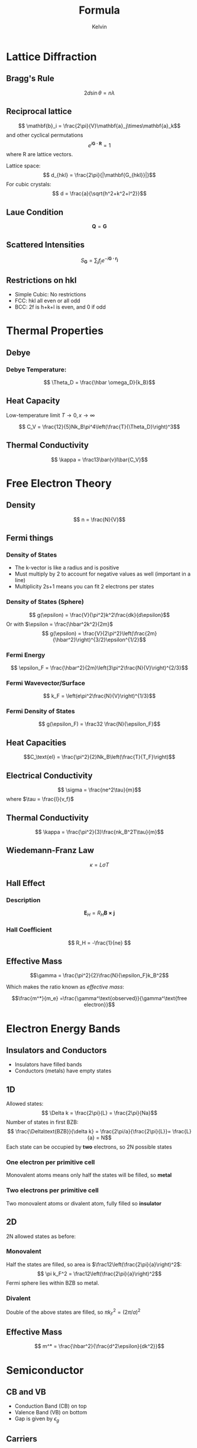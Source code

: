 #+TITLE: Formula
#+AUTHOR: Kelvin 

* Lattice Diffraction

** Bragg's Rule
\[ 2d\sin\theta = n\lambda\]

** Reciprocal lattice
\[ \mathbf{b}_i = \frac{2\pi}{V}\mathbf{a}_j\times\mathbf{a}_k\]
and other cyclical permutations
\[ e^{i \mathbf{G\cdot R}} = 1\]
where R are lattice vectors.

Lattice space:
\[ d_{hkl} = \frac{2\pi}{|\mathbf{G_{hkl}}|}\]
For cubic crystals:
\[ d = \frac{a}{\sqrt{h^2+k^2+l^2}}\]

** Laue Condition
\[ \mathbf{Q} = \mathbf{G}\]

** Scattered Intensities
\[ S_\mathbf{G} = \sum_j f_j e^{-i\mathbf{G\cdot r_j}}\]

** Restrictions on hkl

- Simple Cubic: No restrictions
- FCC: hkl all even or all odd
- BCC: 2f is h+k+l is even, and 0 if odd

* Thermal Properties


** Debye

*** Debye Temperature:
\[ \Theta_D = \frac{\hbar \omega_D}{k_B}\]
** Heat Capacity

Low-temperature limit \( T \rightarrow 0, x\rightarrow \infty\)

\[ C_V = \frac{12}{5}Nk_B\pi^4\left(\frac{T}{\Theta_D}\right)^3\]

** Thermal Conductivity

\[ \kappa = \frac13\bar{v}l\bar{C_V}\]

* Free Electron Theory

** Density
\[ n = \frac{N}{V}\]

** Fermi things

*** Density of States
- The k-vector is like a radius and is positive
- Must multiply by 2 to account for negative values as well (important in a line)
- Multiplicity 2s+1 means you can fit 2 electrons per states
*** Density of States (Sphere)
\[ g(\epsilon) = \frac{V}{\pi^2}k^2\frac{dk}{d\epsilon}\]
Or with \(\epsilon = \frac{\hbar^2k^2}{2m}\)
\[ g(\epsilon) = \frac{V}{2\pi^2}\left(\frac{2m}{\hbar^2}\right)^{3/2}\epsilon^{1/2}\]

*** Fermi Energy

\[ \epsilon_F = \frac{\hbar^2}{2m}\left(3\pi^2\frac{N}{V}\right)^{2/3}\]

*** Fermi Wavevector/Surface
\[ k_F = \left(e\pi^2\frac{N}{V}\right)^{1/3}\]

*** Fermi Density of States
\[ g(\epsilon_F) = \frac32 \frac{N}{\epsilon_F}\]


** Heat Capacities

\[C_\text{el} = \frac{\pi^2}{2}Nk_B\left(\frac{T}{T_F}\right)\]



** Electrical Conductivity

\[ \sigma = \frac{ne^2\tau}{m}\]
where \(\tau = \frac{l}{v_f}\) 

** Thermal Conductivity
\[ \kappa = \frac{\pi^2}{3}\frac{nk_B^2T\tau}{m}\]

** Wiedemann-Franz Law

\[ \kappa = L\sigma T\]


** Hall Effect 

*** Description

 \[ \mathbf{E}_H = R_H \mathbf{B \times j}\]

*** Hall Coefficient
\[ R_H = -\frac{1}{ne} \]

** Effective Mass 

\[\gamma = \frac{\pi^2}{2}\frac{N}{\epsilon_F}k_B^2\]

Which makes the ratio known as /effective mass/: 

\[\frac{m^*}{m_e} =\frac{\gamma^\text{observed}}{\gamma^\text{free electron}}\]


* Electron Energy Bands

** Insulators and Conductors

- Insulators have filled bands
- Conductors (metals) have empty states

** 1D

Allowed states:
\[ \Delta k = \frac{2\pi}{L} = \frac{2\pi}{Na}\]
Number of states in first BZB:
\[ \frac{\Delta\text{BZB}}{\delta k} = \frac{2\pi/a}{\frac{2\pi}{L}}= \frac{L}{a} = N\]
Each state can be occupied by *two* electrons, so 2N possible states

*** One electron per primitive cell
Monovalent atoms means only half the states will be filled, so *metal*

*** Two electrons per primitive cell
Two monovalent atoms or divalent atom, fully filled so *insulator*

** 2D
2N allowed states as before:

*** Monovalent
Half the states are filled, so area is \(\frac12\left(\frac{2\pi}{a}\right)^2\):
\[ \pi k_F^2 = \frac12\left(\frac{2\pi}{a}\right)^2\]
Fermi sphere lies within BZB so metal.

*** Divalent
Double of the above states are filled, so \(\pi k_F^2 = (2\pi/a)^2\)

** Effective Mass

\[ m^* = \frac{\hbar^2}{\frac{d^2\epsilon}{dk^2}}\]

* Semiconductor

** CB and VB
- Conduction Band (CB) on top
- Valence Band (VB) on bottom
- Gap is given by \(\epsilon_g\)

** Carriers
Carriers carry electrons, and the number per unit volume:
\[ n = \frac1V\int_{\epsilon_g}^\infty f(\epsilon)g(\epsilon)d\epsilon\]
With:

\begin{align*}
g(\epsilon) &=\frac{V}{2\pi^2}\left(\frac{2m^*_e}{\hbar^2}\right)^\frac32(\epsilon-\epsilon_g)^\frac12\\
f(\epsilon) &= \frac{1}{e^{(\epsilon-\mu)/k_BT1}} \approx e^{(\mu-\epsilon)k_BT}
\end{align*}


\[ n = N_Ce^{(\mu-\epsilon_g)/k_BT}\]
where
\[N_C = 2\left(\frac{m^*_ek_BT}{2\pi\hbar^2}\right)^\frac32\]
which is the effective density of states per unit volume.

** Holes
Similarly:
\[ n = \frac1V\int_{\epsilon_g}^\infty f(\epsilon)g(\epsilon)d\epsilon\]
So:
\begin{align*}
p &= N_Ve^{-\mu/k_B T}\\
N_V &= 2\left(\frac{m^*_h k_BT}{2\pi\hbar^2}\right)^\frac32\\
\end{align*}


** Law of Mass Action
\[ np = N_CN_Ve^{-\epsilon_g/k_BT}\]

** Doping

At low temperature donor (\(N_D\)) ionisation dominates:

\[ n = (N_CN_D)^\frac12 e^{-E_D/2k_BT}\]

At high temperatures, all donors are ionised, temperature independent (extrinsic regime):
\[ n = N_D\]


*** Intrinsic
\begin{align*}
n_i &= p_i = (N_CN_V)^{1/2} e^{-E_g/2k_BT}\\
\mu \approx \frac12 E_g + \frac12k_BTln(N_V/N_C)

*** Extrinsic
\[ n \approx N_D\]

*** Freeze-out
\begin{align*}
n &= (N_CN_D)^{1/2{e^{-E_D/2k_BT}}}\\
\mu &\approx E_g - \frac12E_D-\frac12k_BTln(N_C/N_D)
\end{align*}

** Transport Properties

*** Velocity per unit field (cm^2/Vs)

\[ \mu_e = \frac{e\tau_e}{m^*_e} \qquad \mu_h = \frac{e\tau_h}{m^*_h}\]

*** Conductivity
\begin{align*}
\mathbf{j} &=-ne\mathbf{v_e} + pe\mathbf{v_h} = \sigma\mathbf{E}\\
\sigma &= \left(\frac{ne^2}{\tau_e{m^*_h}}+\frac{pe^2\tau_h}{m^*_h}\right) = ne\mu_e+pe\mu_h
\end{align*}

** Hall Effect 
\begin{align*}
\sigma &= ne\mu_e\\
\mu_e &= |R_H|\sigma
\end{align*}

** p-n Junction 

\[ e\Delta\phi_0 = \mu_n - \mu_p\]

** Currents

From p to n:

\[ I_{e0} = e\left(\frac{n_p}{\tau_p}\right)(L_eA)\]

Using law of mass action:

\[ I_{e0} = \frac{en^2_iL_eA}{N_A\tau_p}\]

Net electron current across junction:

\[ I_e = I_{e0}(e^{eV/k_BT}-1)\]
(The same expression can be performed for \(I_{h0}\))

Total current:

\[ I = I_e + I_h = I_0(e^{eV/k_BT}-1)\]

** Problem Solving

- Saturation/reverse-bias is equal to \(I_0\)
- 
* Magnetism
** Hund's Rule

1. S takes max value (as many parallel spin as possible)
2. L takes max value w.r.t. S (orbital momental as aligned as possible)
3. \( J = |L-S|\) if less than half full, \(J=L+S\) when the shell is more than half full and \(L=0\) if the shell is half full so \(J=S\)

** Zeeman energy 
For \[ \hat{H}_z = -\mathbf{\hat{\mu}}\cdot\mathbf{B} \] Zeeman energy corresponds to eigenvalues of \(-\hat{\mu}_zB = \mu_B (\hat{L}_Z+2\hat{S}_Z)B\)
\[ g = \frac32 - \frac{L(L+1) - S(S+1)}{2J(J+1)}\]

\[ \mu_Z = -g\mu_B M_J \]
** Quenching
In the presence of the crystal field, the orbital angular momentum is 'quenched', which \(L=0\).

** Paramagnetism
The paramagnetic susceptibility is:
\[ \chi = \frac{M}{H} = \frac{\mu_0}{M}B = \frac{g^2J(J+1)}{3}\frac{n\mu_o\mu_B^2}{k_BT} B = \frac{C}{T}\]

** Conduction Electrons 
Pauli paramagnetic susceptibility:
\[ \chi_P - \frac{3n\mu_0\mu_B^2}{2\epsilon_F}\]
Landau diamagnetic susceptibility:
\[ \chi_L = -\frac13 \chi_P\]
Net susceptibility for a free electron gas is \(\frac23\chi+P\).

** Curie Weiss Rule
In mean-field theory:
\[ \chi = \frac{C}{T-T_C}\]
where:
\[ C = \frac{n\mu_0\mu_B^2}{k_B}\]

** Equilibrium Magnetisation
\[ M = n\mu_B \tanh\left(\frac{\mu_0\mu_B\lambda M}{k_B T}\right)\]
Let \( y = M/n\mu_B\) and \(x = \frac{\mu_0\mu_B\lambda M}{k_B T}\)
The equilibrium magnetisation can be solved graphically by the intersection between:
\[ y = \tanh{x} \quad \text{and} y = \frac{T}{T_C}x\]

* Superconductivity

** Type 1

Meissner effect - complete expulsion of flux from interior. This can be explained as perfect diamagnetism: \(\chi = \frac{M}{H_0} = \frac{M}{H_{\text{in}}} = -1\]

To good approximation:
\[ B_C(T) = B_C(0)\left[1-\left(\frac{T}{T_C}\right)^2\right]\]

** Critical Current
Slisbee hypothesis - a current produces the critical field:
\[ I_C = 2\pi r H_C = 2\pi r \frac{B_C}{\mu_0}\]

** Gibb's Free Energy
First law: \( dU = T dS + B_0 dM \)
Gibb's Free energy: \( G = U-TS - MB_0\) 
Differential: \( dG = -MdB_0 - SdT\)

Integrating obtains:
\[ G_S(0,T) - G_N(0,T) = -\frac{B_C^2}{2\mu_0}\]

** Type 2 

- Alloying
- Flux partially penetrates above field \(B_{c1}\) but current continues to flow without dissipation (mixed states)

** London Equations 
Electron density divided into normal and superconducting fraction: \( n = n_s + n_n\)
London parameter:
\[ \Lambda = \frac{m}{n_s e^2}\]

London penetration depth:
\[ \lambda = \sqrt{\frac{m}{\mu_0 n_s e^2}}\]
 By Maxwell:
\[ \nabla^2 B = \frac{1}{\lambda^2}B\]


